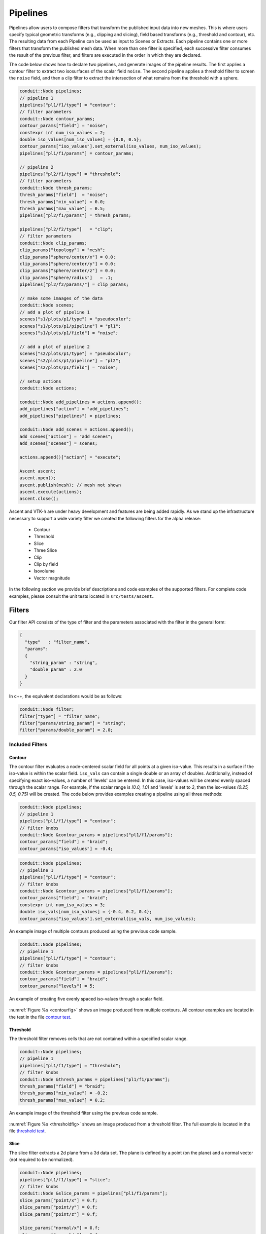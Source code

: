 .. ############################################################################
.. # Copyright (c) Lawrence Livermore National Security, LLC and other Ascent
.. # Project developers. See top-level LICENSE AND COPYRIGHT files for dates and
.. # other details. No copyright assignment is required to contribute to Ascent.
.. ############################################################################

.. _Pipelines:

Pipelines
=========
Pipelines allow users to compose filters that transform the published input data into new meshes.
This is where users specify typical geometric transforms (e.g., clipping and slicing), field based transforms (e.g., threshold and contour), etc.
The resulting data from each Pipeline can be used as input to Scenes or Extracts.
Each pipeline contains one or more filters that transform the published mesh data.
When more than one filter is specified, each successive filter consumes the result of the previous filter, and filters are executed in the order in which they are declared.

The code below shows how to declare two pipelines, and generate images of the pipeline results.
The first applies a contour filter to extract two isosurfaces of the scalar field ``noise``.
The second pipeline applies a threshold filter to screen the ``noise`` field, and then a clip
filter to extract the intersection of what remains from the threshold with a sphere.

.. code-block:: c++

  conduit::Node pipelines;
  // pipeline 1
  pipelines["pl1/f1/type"] = "contour";
  // filter parameters
  conduit::Node contour_params;
  contour_params["field"] = "noise";
  constexpr int num_iso_values = 2;
  double iso_values[num_iso_values] = {0.0, 0.5};
  contour_params["iso_values"].set_external(iso_values, num_iso_values);
  pipelines["pl1/f1/params"] = contour_params;

  // pipeline 2
  pipelines["pl2/f1/type"] = "threshold";
  // filter parameters
  conduit::Node thresh_params;
  thresh_params["field"]  = "noise";
  thresh_params["min_value"] = 0.0;
  thresh_params["max_value"] = 0.5;
  pipelines["pl2/f1/params"] = thresh_params;

  pipelines["pl2/f2/type"]   = "clip";
  // filter parameters
  conduit::Node clip_params;
  clip_params["topology"] = "mesh";
  clip_params["sphere/center/x"] = 0.0;
  clip_params["sphere/center/y"] = 0.0;
  clip_params["sphere/center/z"] = 0.0;
  clip_params["sphere/radius"]   = .1;
  pipelines["pl2/f2/params/"] = clip_params;

  // make some imaages of the data
  conduit::Node scenes;
  // add a plot of pipeline 1
  scenes["s1/plots/p1/type"] = "pseudocolor";
  scenes["s1/plots/p1/pipeline"] = "pl1";
  scenes["s1/plots/p1/field"] = "noise";

  // add a plot of pipeline 2
  scenes["s2/plots/p1/type"] = "pseudocolor";
  scenes["s2/plots/p1/pipeline"] = "pl2";
  scenes["s2/plots/p1/field"] = "noise";

  // setup actions
  conduit::Node actions;

  conduit::Node add_pipelines = actions.append();
  add_pipelines["action"] = "add_pipelines";
  add_pipelines["pipelines"] = pipelines;

  conduit::Node add_scenes = actions.append();
  add_scenes["action"] = "add_scenes";
  add_scenes["scenes"] = scenes;

  actions.append()["action"] = "execute";

  Ascent ascent;
  ascent.open();
  ascent.publish(mesh); // mesh not shown
  ascent.execute(actions);
  ascent.close();

Ascent and VTK-h are under heavy development and features are being added rapidly.
As we stand up the infrastructure necessary to support a wide variety filter we created the following filters for the alpha release:

  - Contour
  - Threshold
  - Slice
  - Three Slice
  - Clip
  - Clip by field
  - Isovolume
  - Vector magnitude

In the following section we provide brief descriptions and code examples of the supported filters.
For complete code examples, please consult the unit tests located in ``src/tests/ascent``..


Filters
-------
Our filter API consists of the type of filter and the parameters associated with the filter in the general form:

.. code-block:: json

  {
    "type"   : "filter_name",
    "params":
    {
      "string_param" : "string",
      "double_param" : 2.0
    }
  }

In c++, the equivalent declarations would be as follows:

.. code-block:: c++

  conduit::Node filter;
  filter["type"] = "filter_name";
  filter["params/string_param"] = "string";
  filter["params/double_param"] = 2.0;

Included Filters
^^^^^^^^^^^^^^^^

Contour
~~~~~~~
The contour filter evaluates a node-centered scalar field for all points at a given iso-value.
This results in a surface if the iso-value is within the scalar field.
``iso_vals`` can contain a single double or an array of doubles.
Additionally, instead of specifying exact iso-values, a number of 'levels' can be entered.
In this case, iso-values will be created evenly spaced through the scalar range. For example,
if the scalar range is `[0.0, 1.0]` and 'levels' is set to `3`, then the iso-values `(0.25, 0.5, 0.75)`
will be created.
The code below provides examples creating a pipeline using all three methods:

.. code-block:: c++

  conduit::Node pipelines;
  // pipeline 1
  pipelines["pl1/f1/type"] = "contour";
  // filter knobs
  conduit::Node &contour_params = pipelines["pl1/f1/params"];
  contour_params["field"] = "braid";
  contour_params["iso_values"] = -0.4;

.. code-block:: c++

  conduit::Node pipelines;
  // pipeline 1
  pipelines["pl1/f1/type"] = "contour";
  // filter knobs
  conduit::Node &contour_params = pipelines["pl1/f1/params"];
  contour_params["field"] = "braid";
  constexpr int num_iso_values = 3;
  double iso_vals[num_iso_values] = {-0.4, 0.2, 0.4};
  contour_params["iso_values"].set_external(iso_vals, num_iso_values);

.. _contourfig:

..  figure:: ../images/contour.png
    :scale: 50 %
    :align: center

    An example image of multiple contours produced using the previous code sample.

.. code-block:: c++

  conduit::Node pipelines;
  // pipeline 1
  pipelines["pl1/f1/type"] = "contour";
  // filter knobs
  conduit::Node &contour_params = pipelines["pl1/f1/params"];
  contour_params["field"] = "braid";
  contour_params["levels"] = 5;

.. _contourlevelsfig:

..  figure:: ../images/contour_levels.png
    :scale: 50 %
    :align: center

    An example of creating five evenly spaced iso-values through a scalar field.

:numref:`Figure %s <contourfig>` shows an image produced from multiple contours.
All contour examples are  located in the test in the file `contour test <https://github.com/Alpine-DAV/ascent/blob/develop/src/tests/ascent/t_ascent_contour.cpp>`_.

Threshold
~~~~~~~~~
The threshold filter removes cells that are not contained within a specified scalar range.

.. code-block:: c++

  conduit::Node pipelines;
  // pipeline 1
  pipelines["pl1/f1/type"] = "threshold";
  // filter knobs
  conduit::Node &thresh_params = pipelines["pl1/f1/params"];
  thresh_params["field"] = "braid";
  thresh_params["min_value"] = -0.2;
  thresh_params["max_value"] = 0.2;

.. _thresholdfig:

..  figure:: ../images/threshold.png
    :scale: 50 %
    :align: center

    An example image of the threshold filter using the previous code sample.

:numref:`Figure %s <thresholdfig>` shows an image produced from a threshold filter.
The full example is located in the file `threshold test <https://github.com/Alpine-DAV/ascent/blob/develop/src/tests/ascent/t_ascent_threshold.cpp>`_.

Slice
~~~~~
The slice filter extracts a 2d plane from a 3d data set.
The plane is defined by a point (on the plane) and a normal vector (not required to be normalized).

.. code-block:: c++

  conduit::Node pipelines;
  pipelines["pl1/f1/type"] = "slice";
  // filter knobs
  conduit::Node &slice_params = pipelines["pl1/f1/params"];
  slice_params["point/x"] = 0.f;
  slice_params["point/y"] = 0.f;
  slice_params["point/z"] = 0.f;

  slice_params["normal/x"] = 0.f;
  slice_params["normal/y"] = 0.f;
  slice_params["normal/z"] = 1.f;

.. _slicefig:

..  figure:: ../images/slice.png
    :scale: 50 %
    :align: center

    An example image of the slice filter on a element-centered variable using the previous code sample.

:numref:`Figure %s <slicefig>` shows an image produced from the slice filter.
The full example is located in the file `slice test <https://github.com/Alpine-DAV/ascent/blob/develop/src/tests/ascent/t_ascent_slice.cpp>`_.

Three Slice
~~~~~~~~~~~
The three slice filter slices 3d data sets using three axis-aligned slice planes and
leaves the resulting planes in 3d where they can all be viewed at the same time.
Three slice is meant primarily for quick visual exploration of 3D data where the
internal features cannot be readily observed from the outside.

The slice planes will automatically placed at the center of the data sets spatial extents.
Optionally, offsets for each plane can be specified. Offsets for each axis are specified
by a floating point value in the range ``[-1.0, 1.0]``, where ``-1.0`` places the plane at the
minimum spatial extent on the axis, ``1.0`` places the plane at the maximum spatial extent
on the axis, and ``0.0`` places the plane at the center of the spatial extent. By default,
all three offsets are ``0.0``.

.. code-block:: c++

  conduit::Node pipelines;
  pipelines["pl1/f1/type"] = "3slice";

.. _threeslicefig:

..  figure:: ../images/three_slice.png
    :scale: 50 %
    :align: center

    An example image of the three slice filter on a element-centered variable using the
    previous code sample with automatic slice plane placement.

.. code-block:: c++

  conduit::Node pipelines;
  pipelines["pl1/f1/type"] = "3slice";

  // filter knobs (all these are optional)
  conduit::Node &slice_params = pipelines["pl1/f1/params"];
  slice_params["x_offset"] = 1.f;   // largest value on the x-axis
  slice_params["y_offset"] = 0.f;   // middle of the y-axis
  slice_params["z_offset"] = -1.f;  // smalles value of the z-axis

.. _threeslice2fig:

..  figure:: ../images/three_slice2.png
    :scale: 50 %
    :align: center

    An example image of the three slice filter on a element-centered variable using the
    previous code sample with user specified offsets for each axis.

:numref:`Figures %s <threeslicefig>` and :numref:`%s <threeslice2fig>` show an images produced from the three slice filter.
The full example is located in the file `slice test <https://github.com/Alpine-DAV/ascent/blob/develop/src/tests/ascent/t_ascent_slice.cpp>`_.

Clip
~~~~
The clip filter removes cells from the specified topology using implicit functions.
By default, only the area outside of the implicit function remains, but the clip
can be inverted. There are three implicit functions that clip can use: sphere, box,
and plane.

.. code-block:: c++

  // define a clip by a sphere
  conduit::Node pipelines;
  // pipeline 1
  pipelines["pl1/f1/type"] = "clip";
  // filter knobs
  conduit::Node &clip_params = pipelines["pl1/f1/params"];
  clip_params["topology"] = "mesh";
  clip_params["sphere/radius"] = 11.;
  clip_params["sphere/center/x"] = 0.;
  clip_params["sphere/center/y"] = 0.;
  clip_params["sphere/center/z"] = 0.;

.. _clipspherefig:

..  figure:: ../images/clip.png
    :scale: 50 %
    :align: center

    An example image of the clip filter using the previous code sample.
    The data set is a cube with extents from (-10, -10, -10) to (10, 10, 10), and the code removes a sphere centered at the origin with a radius of 11.

.. code-block:: c++

  conduit::Node pipelines;
  // pipeline 1
  pipelines["pl1/f1/type"] = "clip";
  // filter knobs
  conduit::Node &clip_params = pipelines["pl1/f1/params"];
  clip_params["topology"] = "mesh";
  clip_params["invert"] = "true";
  clip_params["sphere/radius"] = 11.;
  clip_params["sphere/center/x"] = 0.;
  clip_params["sphere/center/y"] = 0.;
  clip_params["sphere/center/z"] = 0.;

.. _clipsphereInvertedfig:

..  figure:: ../images/clip_inverted.png
    :scale: 50 %
    :align: center

    An example of the same sphere clip, but in this case, the clip is inverted.

.. code-block:: c++

  // define a clip by a box
  conduit::Node pipelines;
  // pipeline 1
  pipelines["pl1/f1/type"] = "clip";
  // filter knobs
  conduit::Node &clip_params = pipelines["pl1/f1/params"];
  clip_params["topology"] = "mesh";
  clip_params["box/min/x"] = 0.;
  clip_params["box/min/y"] = 0.;
  clip_params["box/min/z"] = 0.;
  clip_params["box/max/x"] = 10.01; // <=
  clip_params["box/max/y"] = 10.01;
  clip_params["box/max/z"] = 10.01;

.. _clipboxfig:

..  figure:: ../images/box_clip.png
    :scale: 50 %
    :align: center

    A box clip of the same data set that removes the octant on the positive x, y, and z axes.

.. code-block:: c++

  conduit::Node pipelines;
  // pipeline 1
  pipelines["pl1/f1/type"] = "clip";
  // filter knobs
  conduit::Node &clip_params = pipelines["pl1/f1/params"];
  clip_params["topology"] = "mesh";
  clip_params["plane/point/x"] = 0.;
  clip_params["plane/point/y"] = 0.;
  clip_params["plane/point/z"] = 0.;
  clip_params["plane/normal/x"] = 1.;
  clip_params["plane/normal/y"] = 0.;
  clip_params["plane/normal/z"] = 0;

.. _clipplanefig:

..  figure:: ../images/clip_plane.png
    :scale: 50 %
    :align: center

    Clipping by a plane defined by a point on the plane and the plane normal.

:numref:`Figures %s <clipspherefig>`,
:numref:`%s <clipsphereInvertedfig>`,
:numref:`%s <clipboxfig>`, and
:numref:`%s <clipplanefig>` show an images produced from the clip filter.
All of the clip  examples are located in the file `clip test <https://github.com/Alpine-DAV/ascent/blob/develop/src/tests/ascent/t_ascent_clip.cpp>`_.

Clip By Field
~~~~~~~~~~~~~
The clip by field filter removes cells from the specified topology using the values in a scalar field.
By default, all values below the clip value are removed from the data set. As with clip by implicit function,
the clip can be inverted.

.. code-block:: c++

  conduit::Node pipelines;
  // pipeline 1
  pipelines["pl1/f1/type"] = "clip_with_field";
  // filter knobs
  conduit::Node &clip_params = pipelines["pl1/f1/params"];
  clip_params["field"] = "braid";
  clip_params["clip_value"] = 0.;

.. _clipfieldfig:

..  figure:: ../images/clip_field.png
    :scale: 50 %
    :align: center

    An example of clipping all values below 0 in a data set.

.. code-block:: c++

  conduit::Node pipelines;
  // pipeline 1
  pipelines["pl1/f1/type"] = "clip_with_field";
  // filter knobs
  conduit::Node &clip_params = pipelines["pl1/f1/params"];
  clip_params["field"] = "braid";
  clip_params["invert"] = "true";
  clip_params["clip_value"] = 0.;

.. _clipfieldinvertedfig:

..  figure:: ../images/clip_field_inverted.png
    :scale: 50 %
    :align: center

    An example of clipping all values above 0 in a data set.

IsoVolume
~~~~~~~~~
IsoVolume is a filter that clips a data set based on a minimum
and maximum value in a scalar field. All value outside of the minimum and maximum
values are removed from the data set.

.. code-block:: c++

  conduit::Node pipelines;
  // pipeline 1
  pipelines["pl1/f1/type"] = "iso_volume";
  // filter knobs
  conduit::Node &clip_params = pipelines["pl1/f1/params"];
  clip_params["field"] = "braid";
  clip_params["min_value"] = 5.;
  clip_params["max_value"] = 10.;

.. _isovolume:

..  figure:: ../images/iso_volume.png
    :scale: 50 %
    :align: center

    An example of creating a iso-volume of values between 5.0 and 10.0.

Vector Magnitude
~~~~~~~~~~~~~~~~
Vector magnitude creates a new field on the data set representing the magitude
of a vector variable. The only parameters are the input vector field name
and the name of the new field.

.. code-block:: c++

  conduit::Node pipelines;
  // pipeline 1
  pipelines["pl1/f1/type"] = "vector_magnitude";
  // filter knobs (all these are optional)
  conduit::Node &params = pipelines["pl1/f1/params"];
  params["field"] = "vel";         // name of the vector field
  params["output_name"] = "mag";   // name of the output field

.. _vecmag:

..  figure:: ../images/vector_magnitude.png
    :scale: 50 %
    :align: center

    An example of creating a pseudocolor plot of vector magnitude


Vector Component
~~~~~~~~~~~~~~~~
Vector component creates a new scalar field on the data set by
extracting a component of a vector field. There are three required
parameters: the input field, the output field name, and the index
of the component to extract.

.. code-block:: c++

  conduit::Node pipelines;
  // pipeline 1
  pipelines["pl1/f1/type"] = "vector_component";
  // filter knobs (all these are optional)
  conduit::Node &params = pipelines["pl1/f1/params"];
  params["field"] = "vel";         // name of the vector field
  params["output_name"] = "vel_x"; // name of the output field
  params["component"] = 0; // index of the component

Composite Vector
~~~~~~~~~~~~~~~~
Composite Vector creates a new vector field on the data set
by combining two or three scalar fields into a vector.
The first two fields are required and the presense of the
third field dictates whether a 2D or 3D vector is created.
Input fields can be different types (e.g., int32 and float32),
and the resulting vector field will be a float64.

.. code-block:: c++

  conduit::Node pipelines;
  // pipeline 1
  pipelines["pl1/f1/type"] = "vector_component";
  // filter knobs (all these are optional)
  conduit::Node &params = pipelines["pl1/f1/params"];
  params["field1"] = "pressure";      // (required)
  params["field1"] = "temperature";   // (required)
  params["field1"] = "bananas";       // (optional, 2D vector if not present)
  params["output_name"] = "my_vec";   // (required) name of the output field
  params["component"] = 0; // (required) index of the component


Recenter
~~~~~~~~
Recenter changes the association of a field. Fields associated with either `element` or `vertex` can
be interchanged by averaging the surrounding values. When recentering to a element associated field, all vertex
values incident to a element are averaged, and similarly when rencentering to a vertex associated field,
all element values incident to the vertex are averaged. If a field is already of the desired associated, then
the nothing is done and the field is simply passed through the filter. Note: ghost zones must be available when
the data set has more than one domain. Without ghost, the averaging will not be smooth across domain boundaries.

.. code-block:: c++

  conduit::Node pipelines;
  // pipeline 1
  pipelines["pl1/f1/type"] = "recenter";
  conduit::Node &params = pipelines["pl1/f1/params"];
  params["field"] = "braid";         // name of the vector field
  params["association"] = "vertex";   // output field association
  // or params["association"] = "element";   // output field association

Gradient
~~~~~~~~
Computes the gradient of a vertex-centered input field for every element
in the input data set. Fields will be automaticall recentered if they
are elemenet-centered.
The gradient computation can either generate cell center based gradients,
which are fast but less accurate, or more accurate but slower
point based gradients (default).

.. code-block:: c++

  conduit::Node pipelines;
  // pipeline 1
  pipelines["pl1/f1/type"] = "gradient";
  // filter knobs (all these are optional)
  conduit::Node &params = pipelines["pl1/f1/params"];
  params["field"] = "velocity";          // (required)
  params["output_name"] = "my_grad";     // (required) name of the output field
  params["use_cell_gradient"] = "false"; // (optional)


Vorticity
~~~~~~~~~
Computes the vorticity of a vertex-centered input field for every element
in the input data set. Fields will be automaticall recentered if they
are elemenet-centered.
The vorticity computation (based on the gradient) can either generate
cell center based gradients, which are fast but less accurate, or more
accurate but slower point based gradients (default).

.. code-block:: c++

  conduit::Node pipelines;
  // pipeline 1
  pipelines["pl1/f1/type"] = "vorticity";
  // filter knobs (all these are optional)
  conduit::Node &params = pipelines["pl1/f1/params"];
  params["field"] = "velocity";          // (required)
  params["output_name"] = "my_vorticity";// (required) name of the output field
  params["use_cell_gradient"] = "false"; // (optional)

Q-Criterion
~~~~~~~~~~~
Computes the qcriterion of a vertex-centered input field for every element
in the input data set. Fields will be automaticall recentered if they
are elemenet-centered.
The qcriterion computation (based on the gradient) can either generate
cell center based gradients, which are fast but less accurate, or more
accurate but slower point based gradients (default).

.. code-block:: c++

  conduit::Node pipelines;
  // pipeline 1
  pipelines["pl1/f1/type"] = "qcriterion";
  // filter knobs (all these are optional)
  conduit::Node &params = pipelines["pl1/f1/params"];
  params["field"] = "velocity";          // (required)
  params["output_name"] = "my_q";        // (required) name of the output field
  params["use_cell_gradient"] = "false"; // (optional)

Partitioning
~~~~~~~~~~~~
Partitioning meshes is commonly needed in order to evenly distribute work
among many simulation ranks. Ascent utilizes the ``partition()`` functions provided from Conduit::Blueprint. Blueprint provides two ``partition()`` functions
that can be used to split or recombine Blueprint meshes in serial or parallel.
Full M:N repartioning is supported. The ``partition()`` functions are in the
serial and parallel Blueprint libraries, respectively.

.. code:: cpp

    // Serial
    void conduit::blueprint::mesh::partition(const Node &mesh,
                                             const Node &options,
                                             Node &output);

    // Parallel
    void conduit::blueprint::mpi::mesh::partition(const Node &mesh,
                                                  const Node &options,
                                                  Node &output,
                                                  MPI_Comm comm);


Partitioning meshes using Blueprint will use any options present to determine
how the partitioning process will behave. Typically, a caller would pass options
containing selections if pieces of domains are desired. The partitioner processes
any selections and then examines the desired target number of domains and will then
decide whether domains must be moved among ranks (only in parallel version) and
then locally combined to achieve the target number of domains. The combining
process will attempt to preserve the input topology type for the output topology.
However, in cases where lower topologies cannot be used, the algorithm will promote
the extracted domain parts towards more general topologies and use the one most
appropriate to contain the inputs.

In parallel, the ``partition()`` function will make an effort to redistribute data across MPI
ranks to attempt to balance how data are assigned. Domains produced from selections
are assigned round-robin across ranks from rank 0 through rank N-1 until all
domains have been assigned. This assignment is carried out after extracting
selections locally so they can be restributed among ranks
before being combined into the target number of domains.


.. figure:: examples/partition.png
    :width: 800px
    :align: center

    Partition used to re-partition a 7 domain mesh (left) to different target numbers of domains and to isolate logical subsets.


Options
~~~~~~
The ``partition()`` functions accept a node containing options. The options node
can be empty and all options are optional. If no options are given, each input mesh
domain will be fully selected. It is more useful to pass selections as part of the
option node with additional options that tell the algorithm how to split or combine
the inputs. If no selections are present in the options node then the partitioner
will create selections of an  appropriate type that selects all elements in each
input domain.

The ``target`` option is useful for setting the target number of domains in the
final output mesh. If the target value is larger than the number of input domains
or selections then the mesh will be split to achieve that target number of domains.
This may require further subdividing selections. Alternatively, if the target is
smaller than the number of selections then the selections will be combined to
yield the target number of domains. The combining is done such that smaller element
count domains are combined first. Additionally, Ascent provides an optional boolean parameter, ``distributed``, which dictates if the number of chosen target domains is applied across ranks (``true``, default), or to each rank individually (``false``).

.. tabularcolumns:: |p{1.5cm}|p{4cm}|L|

+------------------+-----------------------------------------+------------------------------------------+
| **Option**       | **Description**                         | **Example**                              |
+------------------+-----------------------------------------+------------------------------------------+
| selections       | A list of selection objects that        | .. code:: yaml                           |
|                  | identify regions of interest from the   |                                          |
|                  | input domains. Selections can be        |    selections:                           |
|                  | different on each MPI rank.             |      -                                   |
|                  |                                         |       type: logical                      |
|                  |                                         |       start: [0,0,0]                     |
|                  |                                         |       end: [9,9,9]                       |
|                  |                                         |       domain_id: 10                      |
+------------------+-----------------------------------------+------------------------------------------+
| target           | An optional integer that determines the | .. code:: yaml                           |
|                  | fields containing original domains and  |                                          |
|                  | number of domains in the output. If     |    target: 4                             |
|                  | given, the value must be greater than 0.|                                          |
|                  | Values larger than the number of        |                                          |
|                  | selections cause domains to be split.   |                                          |
|                  | Values smaller than the number of       |                                          |
|                  | selections cause domains to be combined.|                                          |
|                  | Invalid values are ignored.             |                                          |
|                  |                                         |                                          |
|                  | If not given, the output will contain   |                                          |
|                  | the number of selections. In parallel,  |                                          |
|                  | the largest target value from the ranks |                                          |
|                  | will be used for all ranks.             |                                          |
+------------------+-----------------------------------------+------------------------------------------+
| fields           | An list of strings that indicate the    | .. code:: yaml                           |
|                  | names of the fields to extract in the   |                                          |
|                  | output. If this option is not provided, |    fields: ["dist", "pressure"]          |
|                  | all fields will be extracted.           |                                          |
+------------------+-----------------------------------------+------------------------------------------+
| mapping          | An integer that determines whether      | .. code:: yaml                           |
|                  | fields containing original domains and  |                                          |
|                  | ids will be added in the output. These  |    mapping: 0                            |
|                  | fields enable one to know where each    |                                          |
|                  | vertex and element came from originally.|                                          |
|                  | Mapping is on by default. A non-zero    |                                          |
|                  | value turns it on and a zero value turns|                                          |
|                  | it off.                                 |                                          |
+------------------+-----------------------------------------+------------------------------------------+
| merge_tolerance  | A double value that indicates the max   | .. code:: yaml                           |
|                  | allowable distance between 2 points     |                                          |
|                  | before they are considered to be        |    merge_tolerance: 0.000001             |
|                  | separate. 2 points spaced smaller than  |                                          |
|                  | this distance will be merged when       |                                          |
|                  | explicit coordsets are combined.        |                                          |
+------------------+-----------------------------------------+------------------------------------------+
| distributed      | An optional boolean value for parallel  | .. code:: yaml                           |
|                  | execution. If true, the chosen number   |                                          |
|                  | of target domains will be applied       |    distributed: "false"                  |
|                  | across all ranks. If false, the chosen  |                                          |
|                  | number of target domains will be        |                                          |
|                  | applied to each rank individually.      |                                          |
|                  |                                         |                                          |
|                  | If not given, the default is true.      |                                          |
+------------------+-----------------------------------------+------------------------------------------+


Selections
~~~~~~~~~~~
Selections can be specified in the options for the ``partition()`` function to
select regions of interest that will participate in mesh partitioning. If
selections are not used then all elements from the input meshes will be
selected to partitipate in the partitioning process. Selections can be further
subdivided if needed to arrive at the target number of domains. Selections can
target specific domains and topologies as well. If a selection does not apply
to the input mesh domains then no geometry is produced in the output for that
selection.

The ``partition()`` function's options support 4 types of selections:

.. tabularcolumns:: |p{1.5cm}|p{2cm}|L|

=============== =============================== =============================================
Selection Type  Topologies                      Description
=============== =============================== =============================================
logical          uniform,rectilinear,structured Identifies start and end logical IJK ranges to select sub-bricks of uniform, rectilinear, or structured topologies. This selection is not compatible with other topologies.
explicit         all                            Identifies an explicit list of element ids and it works with all topologies.
ranges           all                            Identifies ranges of element ids, provided as pairs so the user can select multiple contiguous blocks of elements. This selection works with all topologies
field            all                            Uses a specified field to indicate destination domain for each element.
=============== =============================== =============================================

By default, a selection does not apply to any specific domain_id. A list of
selections applied to a single input mesh will extract multiple new domains from
that original input mesh. Since meshes are composed of many domains in practice,
selections can also be associated with certain domain_id values. Selections that
provide a domain_id value will only match domains that either have a matching
state/domain_id value or match its index in the input node's list of children
(if state/domain_id is not present).

Selections can apply to certain topology names as well. By default, the first
topology is used but if the ``topology`` name is provided then the selection will
operate on the specified topology only.


+------------------+-----------------------------------------+------------------------------------------+
| **Option**       | **Description**                         | **Example**                              |
+------------------+-----------------------------------------+------------------------------------------+
| type             | The selection type                      | .. code:: yaml                           |
|                  |                                         |                                          |
|                  |                                         |    selections:                           |
|                  |                                         |      -                                   |
|                  |                                         |       type: logical                      |
+------------------+-----------------------------------------+------------------------------------------+
| domain_id        | The domain_id to which the selection    | .. code:: yaml                           |
|                  | will apply. This is almost always an    |                                          |
|                  | unsigned integer value.                 |    selections:                           |
|                  |                                         |      -                                   |
|                  |                                         |       type: logical                      |
|                  |                                         |       domain_id: 10                      |
|                  |                                         |                                          |
|                  |                                         | .. code:: yaml                           |
|                  |                                         |                                          |
|                  | For field selections, domain_id is      |    selections:                           |
|                  | allowed to be a string "any" so a single|      -                                   |
|                  | selection can apply to many domains.    |       type: logical                      |
|                  |                                         |       domain_id: any                     |
|                  |                                         |                                          |
+------------------+-----------------------------------------+------------------------------------------+
| topology         | The topology to which the selection     | .. code:: yaml                           |
|                  | will apply.                             |                                          |
|                  |                                         |    selections:                           |
|                  |                                         |      -                                   |
|                  |                                         |       type: logical                      |
|                  |                                         |       domain_id: 10                      |
|                  |                                         |       topology: mesh                     |
+------------------+-----------------------------------------+------------------------------------------+

Logical Selection
*****************
The logical selection allows the partitioner to extract a logical IJK subset from uniform, rectilinear,
or structured topologies. The selection is given as IJK start and end values. If the end values extend
beyond the actual mesh's logical extents, they will be clipped. The partitioner may
automatically subdivide logical selections into smaller logical selections, if needed,
preserving the logical structure of the input topology into the output.

.. code:: yaml

  selections:
    -
     type: logical
     start: [0,0,0]
     end: [9,9,9]

Explicit Selection
******************
The explicit selection allows the partitioner to extract a list of elements.
This is used when the user wants to target a specific set of elements.
The output will result in an explicit topology.

.. code:: yaml

  selections:
    -
     type: explicit
     elements: [0,1,2,3,100,101,102]


Ranges Selection
****************
The ranges selection is similar to the explicit selection except that it identifies
ranges of elements using pairs of numbers. The list of ranges must be a multiple of
2 in length. The output will result in an explicit topology.

.. code:: yaml

  selections:
    -
     type: ranges
     ranges: [0,3,100,102]

Field Selection
***************
The field selection enables the partitioner to use partitions done by other tools
using a field on the mesh as the source of the final domain number for each element.
The field must be associated with the mesh elements. When using a field selection,
the partitioner will make a best attempt to use the domain numbers to extract
mesh pieces and reassemble them into domains with those numberings. If a larger
target value is specified, then field selections can sometimes be partitioned further
as explicit partitions. The field selection is unique in that its ``domain_id`` value
can be set to "any" if it is desired that the field selection will be applied to
all domains in the input mesh. The domain_id value can still be set to specific
integer values to limit the set of domains over which the selection will be applied.

.. code:: yaml

  selections:
    -
     type: field
     domain_id: any
     field: fieldname
